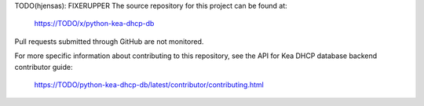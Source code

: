 TODO(hjensas): FIXERUPPER
The source repository for this project can be found at:

   https://TODO/x/python-kea-dhcp-db

Pull requests submitted through GitHub are not monitored.

For more specific information about contributing to this repository, see the
API for Kea DHCP database backend contributor guide:

   https://TODO/python-kea-dhcp-db/latest/contributor/contributing.html
